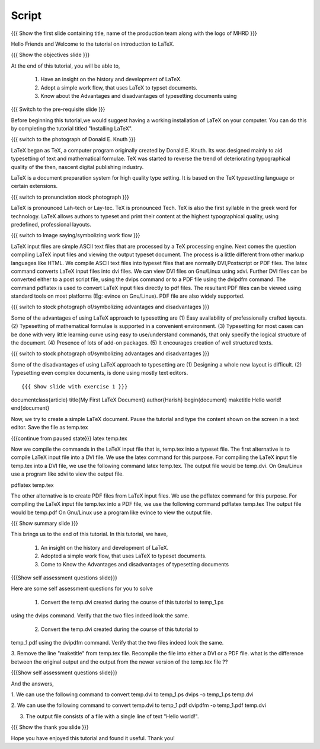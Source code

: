 .. Objectives
.. ----------

.. By the end of this tutorial, you will be able to

.. 1. Become familiar with the  history of, development of LaTeX.
.. #. Description of a  typical work flow, when using LaTeX to typeset documents.
.. #. Advantages and disadvantages of typesetting documents using 
..    the LaTeX approach.
.. #. Create a very simple LaTeX document

.. Prerequisites
.. -------------

.. 1. Should have already installed LaTeX and its supported packages on the host machine.
.. #. Should be comfortable using a text editor of choice. 

     
.. Author              : Harish Badrinath < harish [at] fossee [dot] in > 
   Internal Reviewer   : 
   External Reviewer   :
   Langauge Reviewer   : 
   Checklist OK?       : <put date stamp here, if OK> 

Script
------

.. L1

{{{ Show the  first slide containing title, name of the production
team along with the logo of MHRD }}}

.. R1

Hello Friends and Welcome to the tutorial on introduction to LaTeX. 

.. L2

{{{ Show the objectives slide }}}

.. R2

At the end of this tutorial, you will be able to,

 1. Have an insight on the history and development of LaTeX.
 #. Adopt a simple work flow, that uses LaTeX to typset documents.
 #. Know about the Advantages and disadvantages of typesetting documents using
..  the LaTeX approach.
 #. Will have gone through an example on creating a very simple LaTeX document.

.. L3

{{{ Switch to the pre-requisite slide }}}

.. R3

Before beginning this tutorial,we would suggest having a working installation of
LaTeX on your computer. You can do this by completing the tutorial titled 
"Installing LaTeX".

.. L4

{{{ switch to the photograph of Donald E. Knuth  }}}

.. R4

LaTeX began as TeX, a computer program originally created by
Donald E. Knuth. Its was designed mainly to aid typesetting
of text and mathematical formulae. TeX was started to reverse
the trend of deteriorating typographical quality of the then,
nascent digital publishing industry.

LaTeX is a document preparation system for high quality type 
setting. It is based on the TeX typesetting language or certain
extensions.

.. L5

{{{ switch to pronunciation stock photograph  }}}

.. R5

LaTeX is pronounced Lah-tech or Lay-tec.
TeX is pronounced Tech. TeX is also the first syllable in the greek word for
technology.
LaTeX allows authors to typeset and print their content at the highest
typographical quality, using predefined, professional layouts.

.. L6

{{{ switch to Image saying/symbolizing work flow }}}

.. R6
LaTeX input files are simple ASCII text files that are processed by a TeX
processing engine. 
Next comes the question compiling LaTeX input files and viewing the output
typeset document.
The process is a little different from other markup languages like HTML.
We compile ASCII text files into typeset files that are normally DVI,Postscript
or PDF files.
The latex command converts LaTeX input files into dvi files.
We can view DVI files on Gnu/Linux using xdvi.
Further  DVI files can be converted either to a post script file, using the
dvips command or to a PDF file using the dvipdfm command.
The command pdflatex is used to convert LaTeX input files directly to pdf files.
The resultant PDF files can be viewed using standard tools on most platforms
(Eg: evince on Gnu/Linux). PDF file are also widely supported.

.. L7

{{{ switch to stock photograph of/symbolizing advantages and disadvantages  }}}

.. R7

Some of the advantages of using LaTeX approach to typesetting are
(1) Easy availability of professionally crafted layouts.
(2) Typesetting of mathematical formulae is supported in a convenient
environment.
(3) Typesetting for most cases can be done with very little learning curve
using easy to use/understand commands, that only specify the logical structure
of the document.
(4) Presence of lots of add-on packages.
(5) It encourages creation of well structured texts.

.. L8

{{{ switch to stock photograph of/symbolizing advantages and disadvantages  }}}

.. R8

Some of the disadvantages of using LaTeX approach to typesetting are
(1) Designing a whole new layout is difficult.
(2) Typesetting even complex documents, is done using mostly text editors.

.. L9
::

{{{ Show slide with exercise 1 }}}
\documentclass{article}
\title{My First LaTeX Document}
\author{Harish}
\begin{document}
\maketitle
Hello world!
\end{document}

.. R9

Now, we try to create a simple LaTeX document. Pause the tutorial and type the
content shown on the screen in a text editor. Save the file as temp.tex

.. L10

{{{continue from paused state}}}
latex temp.tex 

.. R10

Now we compile the commands in the LaTeX input file that is, temp.tex into a 
typeset file.
The first alternative is to compile LaTeX input file into a DVI file. We use 
the latex command for this purpose.
For compiling the LaTeX input file temp.tex into a DVI file, we use the
following command
latex temp.tex. 
The output file would be temp.dvi.
On Gnu/Linux use a program like xdvi to view the output file.

.. L11

pdflatex temp.tex

.. R11

The other alternative is to create PDF files from LaTeX input files.
We use the pdflatex command for this purpose. 
For compiling the LaTeX input file temp.tex into a PDF file, we use the
following command
pdflatex temp.tex
The output file would be temp.pdf
On Gnu/Linux use a program like evince to view the output file.

.. L12

{{{ Show summary slide }}}

.. R12

This brings us to the end of this tutorial. In this tutorial, we have,

 1. An insight on the history and development of LaTeX.
 #. Adopted a simple work flow, that uses LaTeX to typeset documents.
 #. Come to Know the Advantages and disadvantages of typesetting documents 
..  using the LaTeX approach.
 #. Have gone through an example on creating a very simple LaTeX document.

.. L13

{{{Show self assessment questions slide}}}

.. R13

Here are some self assessment questions for you to solve

 1. Convert the temp.dvi created during the course of this tutorial to temp_1.ps
using the dvips command. Verify that the two files indeed look the same.

 2. Convert the temp.dvi created during the course of this tutorial to
temp_1.pdf using the dvipdfm command. Verify that the two files indeed look the
same.

3. Remove the line "\maketitle" from temp.tex file. Recompile the file into
either a DVI or a PDF file. what is the difference between the original output
and the output from the newer version of the temp.tex file ??

.. L14

{{{Show self assessment questions slide}}}

.. R14

And the answers,

1. We can use the following command to convert temp.dvi to temp_1.ps
dvips -o temp_1.ps temp.dvi

2. We can use the following command to convert temp.dvi to temp_1.pdf
dvipdfm -o temp_1.pdf temp.dvi

3. The output file consists of a file with a single line of text "Hello world!".

.. L15

{{{ Show the thank you slide }}}

.. R15

Hope you have enjoyed this tutorial and found it useful.
Thank you!

